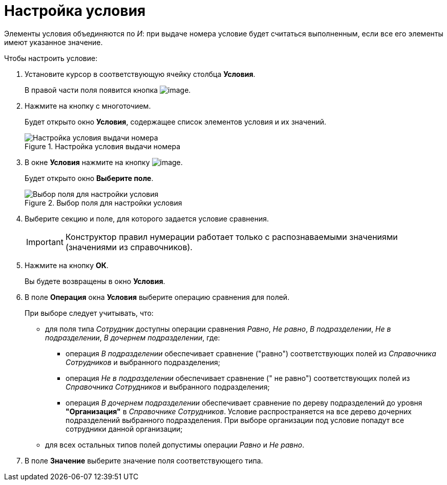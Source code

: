 = Настройка условия

Элементы условия объединяются по _И_: при выдаче номера условие будет считаться выполненным, если все его элементы имеют указанное значение.

.Чтобы настроить условие:
. Установите курсор в соответствующую ячейку столбца *Условия*.
+
В правой части поля появится кнопка image:buttons/num_threedots.png[image].
. Нажмите на кнопку с многоточием.
+
Будет открыто окно *Условия*, содержащее список элементов условия и их значений.
+
.Настройка условия выдачи номера
image::num_Condition.png[Настройка условия выдачи номера]
+
. В окне *Условия* нажмите на кнопку image:buttons/num_add_green_plus.png[image].
+
Будет открыто окно *Выберите поле*.
+
.Выбор поля для настройки условия
image::num_SelectField.png[Выбор поля для настройки условия]
+
. Выберите секцию и поле, для которого задается условие сравнения.
+
[IMPORTANT]
====
Конструктор правил нумерации работает только с распознаваемыми значениями (значениями из справочников).
====
+
. Нажмите на кнопку *ОК*.
+
Вы будете возвращены в окно *Условия*.
+
. В поле *Операция* окна *Условия* выберите операцию сравнения для полей.
+
.При выборе следует учитывать, что:
* для поля типа _Сотрудник_ доступны операции сравнения _Равно_, _Не равно_, _В подразделении_, _Не в подразделении_, _В дочернем подразделении_, где:
** операция _В подразделении_ обеспечивает сравнение ("равно") соответствующих полей из _Справочника Сотрудников_ и выбранного подразделения;
** операция _Не в подразделении_ обеспечивает сравнение (" не равно") соответствующих полей из _Справочника Сотрудников_ и выбранного подразделения;
** операция _В дочернем подразделении_ обеспечивает сравнение по дереву подразделений до уровня *"Организация"* в _Справочнике Сотрудников_. Условие распространяется на все дерево дочерних подразделений выбранного подразделения. При выборе организации под условие попадут все сотрудники данной организации;
* для всех остальных типов полей допустимы операции _Равно_ и _Не равно_.
+
. В поле *Значение* выберите значение поля соответствующего типа.
